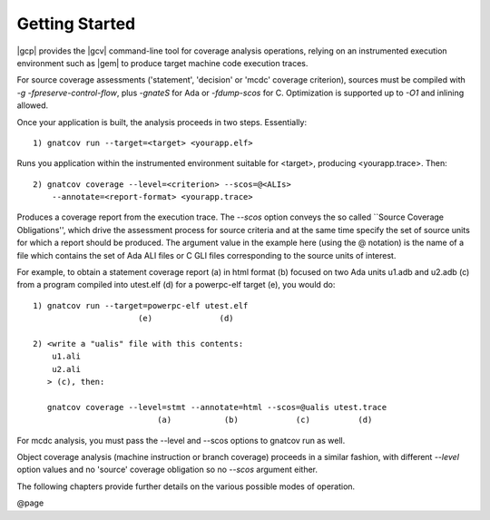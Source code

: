 ***************
Getting Started
***************

|gcp| provides the |gcv| command-line tool for coverage analysis operations,
relying on an instrumented execution environment such as |gem| to produce
target machine code execution traces.

For source coverage assessments ('statement', 'decision'
or 'mcdc' coverage criterion), sources must be compiled with
`-g -fpreserve-control-flow`, plus `-gnateS` for Ada or
`-fdump-scos` for C. Optimization is supported up to `-O1`
and inlining allowed.

Once your application is built, the analysis proceeds in two
steps. Essentially:

::

   1) gnatcov run --target=<target> <yourapp.elf>

Runs you application within the instrumented environment suitable for
<target>, producing <yourapp.trace>. Then:

::

   2) gnatcov coverage --level=<criterion> --scos=@<ALIs> 
       --annotate=<report-format> <yourapp.trace>

Produces a coverage report from the execution trace.  The `--scos`
option conveys the so called ``Source Coverage Obligations'', which drive the
assessment process for source criteria and at the same time specify the set of
source units for which a report should be produced.  The argument value in the
example here (using the @ notation) is the name of a file which contains the
set of Ada ALI files or C GLI files corresponding to the source units of
interest.

For example, to obtain a statement coverage report (a) in html format
(b) focused on two Ada units u1.adb and u2.adb (c) from a program
compiled into utest.elf (d) for a powerpc-elf target (e), you would do:


::

    1) gnatcov run --target=powerpc-elf utest.elf
                          (e)              (d)

    2) <write a "ualis" file with this contents:
        u1.ali
        u2.ali
       > (c), then:

       gnatcov coverage --level=stmt --annotate=html --scos=@ualis utest.trace
                              (a)           (b)            (c)          (d)

  

For mcdc analysis, you must pass the --level and --scos options to gnatcov run
as well.

Object coverage analysis (machine instruction or branch coverage)
proceeds in a similar fashion, with different `--level` option
values and no 'source' coverage obligation so no `--scos`
argument either.

The following chapters provide further details on the various possible
modes of operation.

@page

